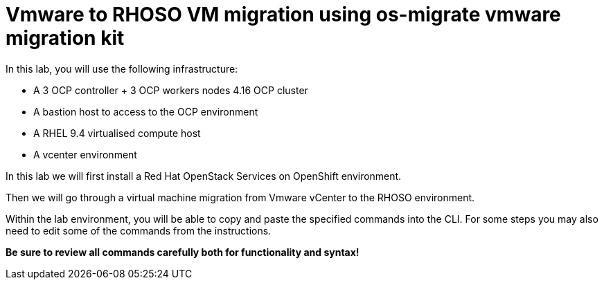 = Vmware to RHOSO VM migration using os-migrate vmware migration kit

In this lab, you will use the following infrastructure:

* A 3 OCP controller + 3 OCP workers nodes 4.16 OCP cluster
* A bastion host to access to the OCP environment
* A RHEL 9.4 virtualised compute host
* A vcenter environment

In this lab we will first install a Red Hat OpenStack Services on OpenShift environment.

Then we will go through a virtual machine migration from Vmware vCenter to the RHOSO environment.

Within the lab environment, you will be able to copy and paste the specified commands into the CLI.
For some steps you may also need to edit some of the commands from the  instructions.

*Be sure to review all commands carefully both for functionality and syntax!*